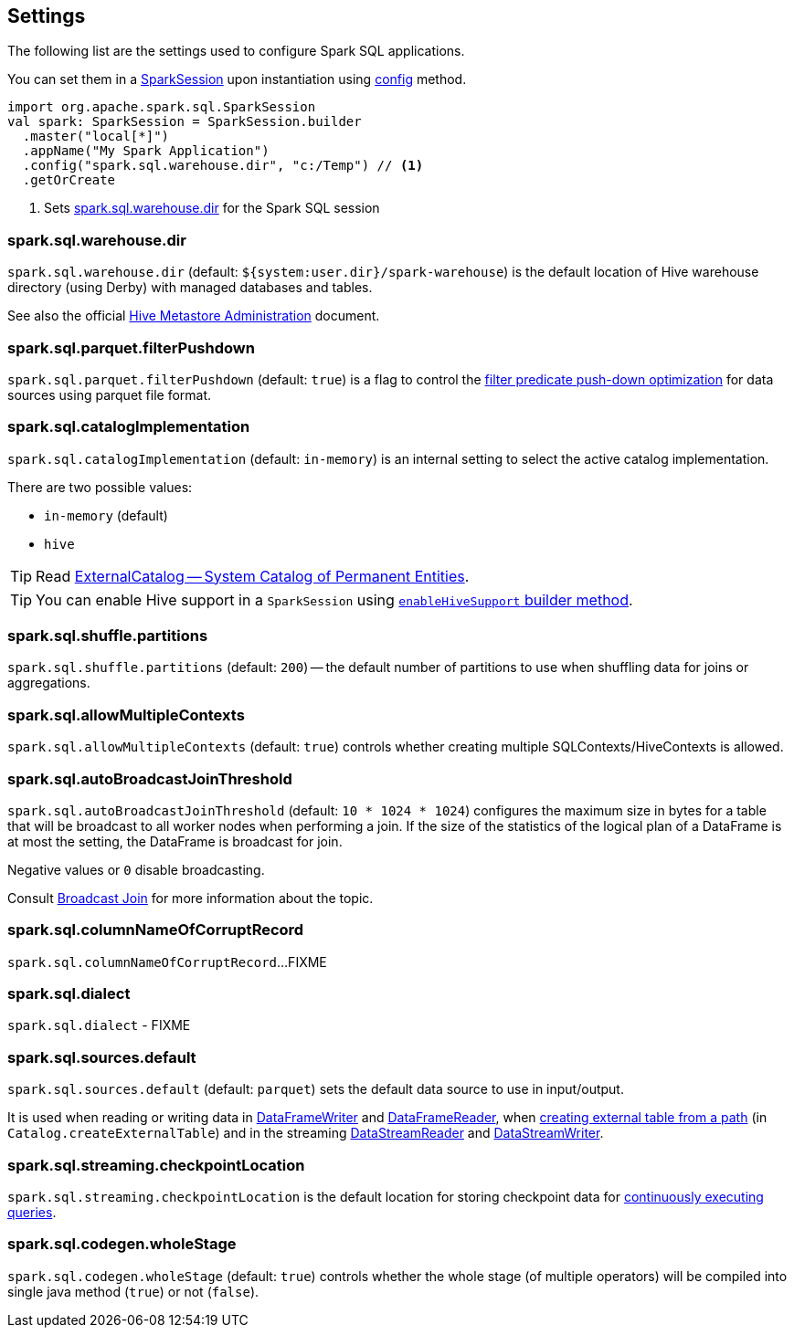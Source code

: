 == Settings

The following list are the settings used to configure Spark SQL applications.

You can set them in a link:spark-sql-SparkSession.adoc[SparkSession] upon instantiation using link:spark-sql-sparksession-builder.adoc#config[config] method.

[source, scala]
----
import org.apache.spark.sql.SparkSession
val spark: SparkSession = SparkSession.builder
  .master("local[*]")
  .appName("My Spark Application")
  .config("spark.sql.warehouse.dir", "c:/Temp") // <1>
  .getOrCreate
----
<1> Sets <<spark_sql_warehouse_dir, spark.sql.warehouse.dir>> for the Spark SQL session

=== [[spark_sql_warehouse_dir]] spark.sql.warehouse.dir

`spark.sql.warehouse.dir` (default: `${system:user.dir}/spark-warehouse`) is the default location of Hive warehouse directory (using Derby) with managed databases and tables.

See also the official https://cwiki.apache.org/confluence/display/Hive/AdminManual+MetastoreAdmin[Hive Metastore Administration] document.

=== [[spark.sql.parquet.filterPushdown]] spark.sql.parquet.filterPushdown

`spark.sql.parquet.filterPushdown` (default: `true`) is a flag to control the link:spark-sql-Optimizer-PushDownPredicate.adoc[filter predicate push-down optimization] for data sources using parquet file format.

=== [[spark.sql.catalogImplementation]] spark.sql.catalogImplementation

`spark.sql.catalogImplementation` (default: `in-memory`) is an internal setting to select the active catalog implementation.

There are two possible values:

* `in-memory` (default)
* `hive`

TIP: Read link:spark-sql-ExternalCatalog.adoc[ExternalCatalog -- System Catalog of Permanent Entities].

TIP: You can enable Hive support in a `SparkSession` using link:spark-sql-SparkSession.adoc#enableHiveSupport[`enableHiveSupport` builder method].

=== [[spark.sql.shuffle.partitions]] spark.sql.shuffle.partitions

`spark.sql.shuffle.partitions` (default: `200`) -- the default number of partitions to use when shuffling data for joins or aggregations.

=== [[spark.sql.allowMultipleContexts]] spark.sql.allowMultipleContexts

`spark.sql.allowMultipleContexts` (default: `true`) controls whether creating multiple SQLContexts/HiveContexts is allowed.

=== [[spark.sql.autoBroadcastJoinThreshold]][[autoBroadcastJoinThreshold]] spark.sql.autoBroadcastJoinThreshold

`spark.sql.autoBroadcastJoinThreshold` (default: `10 * 1024 * 1024`) configures the maximum size in bytes for a table that will be broadcast to all worker nodes when performing a join. If the size of the statistics of the logical plan of a DataFrame is at most the setting, the DataFrame is broadcast for join.

Negative values or `0` disable broadcasting.

Consult link:spark-sql-joins.adoc#broadcast-join[Broadcast Join] for more information about the topic.

=== [[spark.sql.columnNameOfCorruptRecord]] spark.sql.columnNameOfCorruptRecord

`spark.sql.columnNameOfCorruptRecord`...FIXME

=== [[spark.sql.dialect]] spark.sql.dialect

`spark.sql.dialect` - FIXME

=== [[spark.sql.sources.default]] spark.sql.sources.default

`spark.sql.sources.default` (default: `parquet`) sets the default data source to use in input/output.

It is used when reading or writing data in link:spark-sql-dataframewriter.adoc[DataFrameWriter] and link:spark-sql-DataFrameReader.adoc[DataFrameReader], when link:spark-sql-Catalog.adoc#createExternalTable[creating external table from a path] (in `Catalog.createExternalTable`) and in the streaming link:spark-sql-streaming-DataStreamReader.adoc[DataStreamReader] and link:spark-sql-streaming-DataStreamWriter.adoc[DataStreamWriter].

=== [[spark.sql.streaming.checkpointLocation]] spark.sql.streaming.checkpointLocation

`spark.sql.streaming.checkpointLocation` is the default location for storing checkpoint data for link:spark-sql-streaming-StreamingQuery.adoc[continuously executing queries].

=== [[spark.sql.codegen.wholeStage]] spark.sql.codegen.wholeStage

`spark.sql.codegen.wholeStage` (default: `true`) controls whether the whole stage (of multiple operators) will be compiled into single java method (`true`) or not (`false`).
